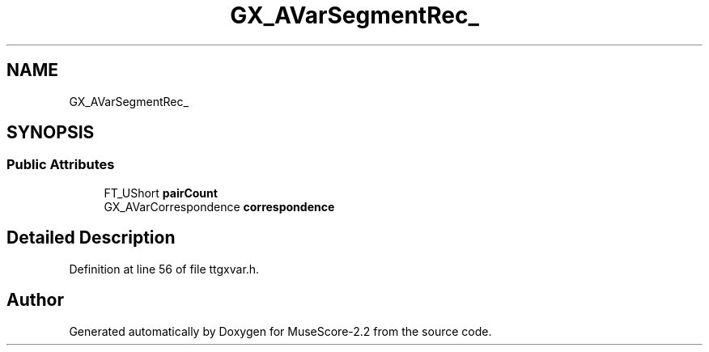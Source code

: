 .TH "GX_AVarSegmentRec_" 3 "Mon Jun 5 2017" "MuseScore-2.2" \" -*- nroff -*-
.ad l
.nh
.SH NAME
GX_AVarSegmentRec_
.SH SYNOPSIS
.br
.PP
.SS "Public Attributes"

.in +1c
.ti -1c
.RI "FT_UShort \fBpairCount\fP"
.br
.ti -1c
.RI "GX_AVarCorrespondence \fBcorrespondence\fP"
.br
.in -1c
.SH "Detailed Description"
.PP 
Definition at line 56 of file ttgxvar\&.h\&.

.SH "Author"
.PP 
Generated automatically by Doxygen for MuseScore-2\&.2 from the source code\&.
